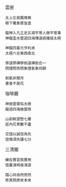 #+BEGIN_COMMENT
.. title:山莊對聯
.. date: 2017-08-07 14:00:00
.. updated:
.. comments: true
.. tags: 太極拳
.. layout: post
.. category: life
.. permalink:
.. options: toc:nil ^:{}
#+END_COMMENT
雲房

#+BEGIN_EXAMPLE
太上忘我獨尊無
極下萬象眾皆虛
#+END_EXAMPLE

#+BEGIN_EXAMPLE
龍神入凡立足五湖平常人做平常事
神龍㿻水雲遊四海傳道統播授太極
#+END_EXAMPLE

#+BEGIN_EXAMPLE
神龍四喜元亨利貞
太極六合東西南北
#+END_EXAMPLE

#+BEGIN_EXAMPLE
學道學禪學劍道禪劍合一
問理問炁問象理氣象同歸
#+END_EXAMPLE

#+BEGIN_EXAMPLE
劍氣非關月
書香不是花
#+END_EXAMPLE

咖啡廳
#+BEGIN_EXAMPLE
神居雲霄佑太極
龍遊四海施雲雨
#+END_EXAMPLE

#+BEGIN_EXAMPLE
山前眺望巒七層
莊內花草數不䀆
#+END_EXAMPLE

#+BEGIN_EXAMPLE
交誼以誠信為先
𠊙情須先讓七分
#+END_EXAMPLE

三清閣

#+BEGIN_EXAMPLE
練在實習我實用
悟要清明尋清源
#+END_EXAMPLE

#+BEGIN_EXAMPLE
隨心同自然而然
修真問原來本來
#+END_EXAMPLE

